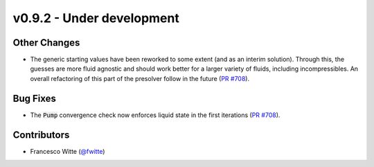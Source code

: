 v0.9.2 - Under development
++++++++++++++++++++++++++

Other Changes
#############
- The generic starting values have been reworked to some extent (and as an
  interim solution). Through this, the guesses are more fluid agnostic and
  should work better for a larger variety of fluids, including incompressibles.
  An overall refactoring of this part of the presolver follow in the future
  (`PR #708 <https://github.com/oemof/tespy/pull/708>`__).

Bug Fixes
#########
- The :code:`Pump` convergence check now enforces liquid state in the first
  iterations (`PR #708 <https://github.com/oemof/tespy/pull/708>`__).

Contributors
############
- Francesco Witte (`@fwitte <https://github.com/fwitte>`__)
